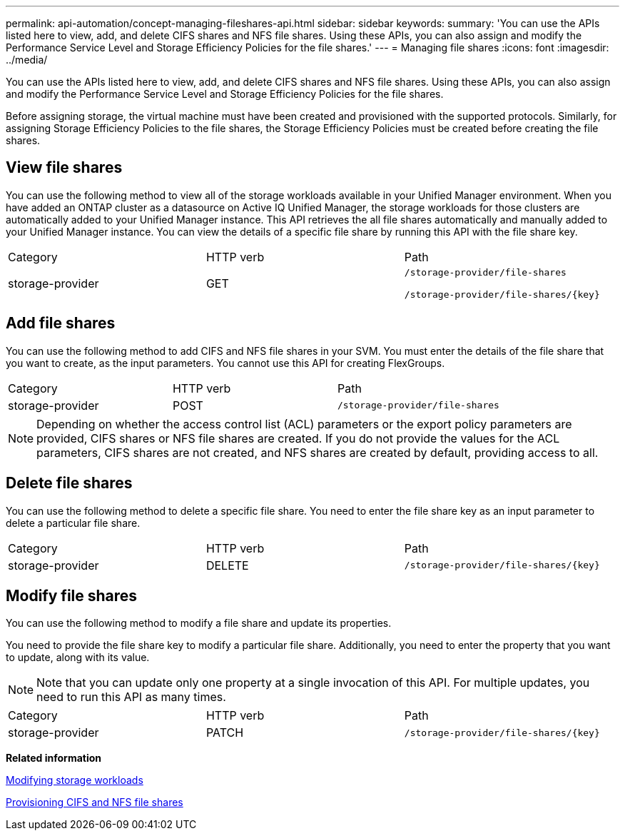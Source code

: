 ---
permalink: api-automation/concept-managing-fileshares-api.html
sidebar: sidebar
keywords: 
summary: 'You can use the APIs listed here to view, add, and delete CIFS shares and NFS file shares. Using these APIs, you can also assign and modify the Performance Service Level and Storage Efficiency Policies for the file shares.'
---
= Managing file shares
:icons: font
:imagesdir: ../media/

[.lead]
You can use the APIs listed here to view, add, and delete CIFS shares and NFS file shares. Using these APIs, you can also assign and modify the Performance Service Level and Storage Efficiency Policies for the file shares.

Before assigning storage, the virtual machine must have been created and provisioned with the supported protocols. Similarly, for assigning Storage Efficiency Policies to the file shares, the Storage Efficiency Policies must be created before creating the file shares.

== View file shares

You can use the following method to view all of the storage workloads available in your Unified Manager environment. When you have added an ONTAP cluster as a datasource on Active IQ Unified Manager, the storage workloads for those clusters are automatically added to your Unified Manager instance. This API retrieves the all file shares automatically and manually added to your Unified Manager instance. You can view the details of a specific file share by running this API with the file share key.

|===
| Category| HTTP verb| Path
a|
storage-provider
a|
GET
a|
`/storage-provider/file-shares`

`+/storage-provider/file-shares/{key}+`

|===

== Add file shares

You can use the following method to add CIFS and NFS file shares in your SVM. You must enter the details of the file share that you want to create, as the input parameters. You cannot use this API for creating FlexGroups.

|===
| Category| HTTP verb| Path
a|
storage-provider
a|
POST
a|
`/storage-provider/file-shares`
|===

[NOTE]
====
Depending on whether the access control list (ACL) parameters or the export policy parameters are provided, CIFS shares or NFS file shares are created. If you do not provide the values for the ACL parameters, CIFS shares are not created, and NFS shares are created by default, providing access to all.
====

== Delete file shares

You can use the following method to delete a specific file share. You need to enter the file share key as an input parameter to delete a particular file share.

|===
| Category| HTTP verb| Path
a|
storage-provider
a|
DELETE
a|
`+/storage-provider/file-shares/{key}+`
|===

== Modify file shares

You can use the following method to modify a file share and update its properties.

You need to provide the file share key to modify a particular file share. Additionally, you need to enter the property that you want to update, along with its value.

[NOTE]
====
Note that you can update only one property at a single invocation of this API. For multiple updates, you need to run this API as many times.
====

|===
| Category| HTTP verb| Path
a|
storage-provider
a|
PATCH
a|
`+/storage-provider/file-shares/{key}+`
|===
*Related information*

xref:concept-modifying-workloads-workflow.adoc[Modifying storage workloads]

xref:concept-provisioning-file-share.adoc[Provisioning CIFS and NFS file shares]
